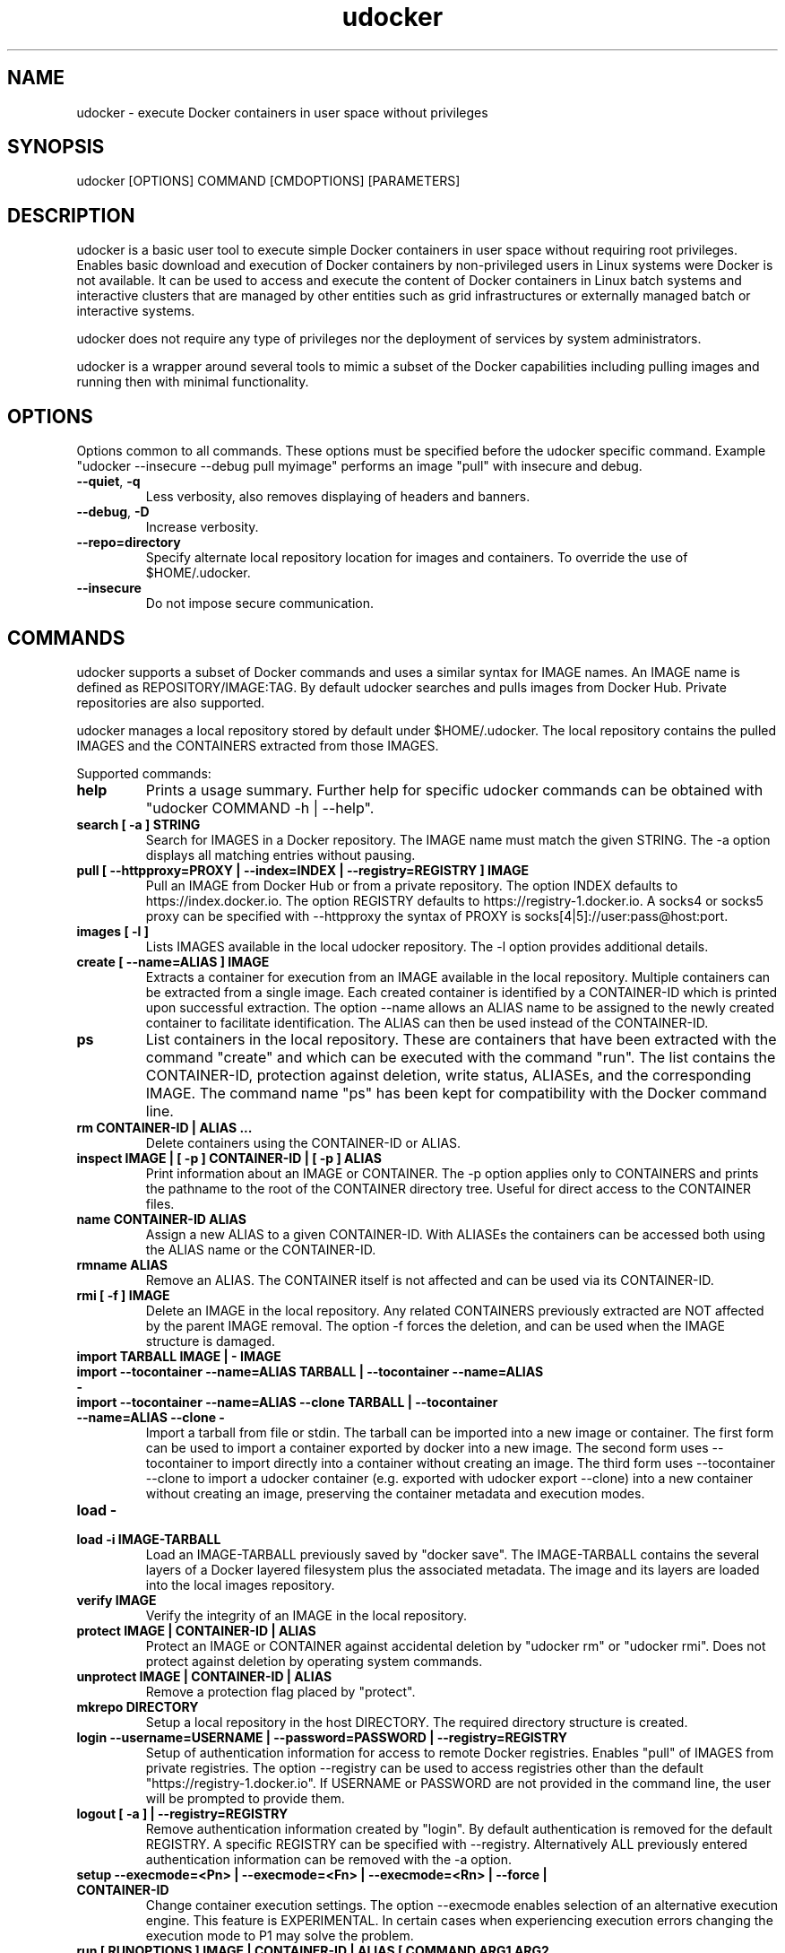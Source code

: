 .\" Manpage for udocker
.\" Contact udocker@lip.pt to correct errors or typos.
.\" To read this man page use:   man -l udocker.1
.TH udocker 1 "27 Sep 2016" "version 1.1.0" "udocker man page"
.SH NAME
udocker \- execute Docker containers in user space without privileges
.SH SYNOPSIS
udocker [OPTIONS] COMMAND [CMDOPTIONS] [PARAMETERS]
.SH DESCRIPTION
udocker is a basic user tool to execute simple Docker containers in user space without requiring root privileges. Enables basic download and execution of Docker containers by non-privileged users in Linux systems were Docker is not available. It can be used to access and execute the content of Docker containers in Linux batch systems and interactive clusters that are managed by other entities such as grid infrastructures or externally managed batch or interactive systems.

udocker does not require any type of privileges nor the deployment of services by system administrators.

udocker is a wrapper around several tools to mimic a subset of the Docker capabilities including pulling images and running then with minimal functionality.

.SH OPTIONS
Options common to all commands. These options must be specified before the udocker specific command. Example "udocker --insecure --debug pull myimage" performs an image "pull" with insecure and debug.
.TP
.BR \--quiet ", " \-q
Less verbosity, also removes displaying of headers and banners.
.TP
.BR \--debug ", " \-D
Increase verbosity.
.TP
.BR \--repo=directory
Specify alternate local repository location for images and containers. To override the use of $HOME/.udocker.
.TP
.BR \--insecure
Do not impose secure communication.

.SH COMMANDS
udocker supports a subset of Docker commands and uses a similar syntax for IMAGE names. An IMAGE name is defined as REPOSITORY/IMAGE:TAG. By default udocker searches and pulls images from Docker Hub. Private repositories are also supported. 

udocker manages a local repository stored by default under $HOME/.udocker. The local repository contains the pulled IMAGES and the CONTAINERS extracted from those IMAGES.

Supported commands:
.TP
.BR help
Prints a usage summary. Further help for specific udocker commands can be obtained with "udocker COMMAND -h | --help".
.TP
.BR search " " [ " " \-a " " ] " " STRING
Search for IMAGES in a Docker repository. The IMAGE name must match the given STRING. The \-a option displays all matching entries without pausing.
.TP
.BR pull " " [ " " \--httpproxy=PROXY " " | " " \--index=INDEX " " | " " \--registry=REGISTRY " " ] " " IMAGE
Pull an IMAGE from Docker Hub or from a private repository. The option INDEX defaults to https://index.docker.io. The option REGISTRY defaults to https://registry-1.docker.io. A socks4 or socks5 proxy can be specified with \--httpproxy the syntax of PROXY is socks[4|5]://user:pass@host:port.
.TP
.BR images " " [ " " \-l " " ]
Lists IMAGES available in the local udocker repository. The \-l option provides additional details.
.TP
.BR create " " [ " " --name=ALIAS " " ] " " IMAGE
Extracts a container for execution from an IMAGE available in the local repository. Multiple containers can be extracted from a single image. Each created container is identified by a CONTAINER-ID which is printed upon successful extraction. The option --name allows an ALIAS name to be assigned to the newly created container to facilitate identification. The ALIAS can then be used instead of the CONTAINER-ID.
.TP
.BR ps
List containers in the local repository. These are containers that have been extracted with the command "create" and which can be executed with the command "run". The list contains the CONTAINER-ID, protection against deletion, write status, ALIASEs, and the corresponding IMAGE. The command name "ps" has been kept for compatibility with the Docker command line.
.TP
.BR rm " " CONTAINER\-ID " " | " " ALIAS " " ...
Delete containers using the CONTAINER\-ID or ALIAS.
.TP
.BR inspect " " IMAGE " " | " " [ " " \-p " " ] " " CONTAINER\-ID " " | " " [ " " \-p " " ] " " ALIAS
Print information about an IMAGE or CONTAINER. The \-p option applies only to CONTAINERS and prints the pathname to the root of the CONTAINER directory tree. Useful for direct access to the CONTAINER files.
.TP
.BR name " " CONTAINER\-ID " " ALIAS
Assign a new ALIAS to a given CONTAINER\-ID. With ALIASEs the containers can be accessed both using the ALIAS name or the CONTAINER-ID.
.TP
.BR rmname " " ALIAS
Remove an ALIAS. The CONTAINER itself is not affected and can be used via its CONTAINER-ID.
.TP
.BR rmi " " [ " " -f " " ] " " IMAGE
Delete an IMAGE in the local repository. Any related CONTAINERS previously extracted are NOT affected by the parent IMAGE removal. The option \-f forces the deletion, and can be used when the IMAGE structure is damaged.
.TP
.BR import " " TARBALL " " IMAGE " " | " " - " " IMAGE 
.TP
.BR import " " --tocontainer " " --name=ALIAS " " TARBALL " " | " " --tocontainer " " --name=ALIAS " " - " "
.TP
.BR import " " --tocontainer " " --name=ALIAS " " --clone " " TARBALL " " | " " --tocontainer " " --name=ALIAS " " --clone " " - " "
Import a tarball from file or stdin. The tarball can be imported into a new image or container. The first form can be used to import a container exported by docker into a new image. The second form uses --tocontainer to import directly into a container without creating an image. The third form uses --tocontainer --clone to import a udocker container (e.g. exported with udocker export --clone) into a new container without creating an image, preserving the container metadata and execution modes.
.TP
.BR load " " - " "
.TP
.BR load " " -i " " IMAGE\-TARBALL
Load an IMAGE\-TARBALL previously saved by "docker save". The IMAGE\-TARBALL contains the several layers of a Docker layered filesystem plus the associated metadata. The image and its layers are loaded into the local images repository.
.TP
.BR verify " " IMAGE
Verify the integrity of an IMAGE in the local repository.
.TP
.BR protect " " IMAGE " " | " " CONTAINER\-ID " " | " " ALIAS
Protect an IMAGE or CONTAINER against accidental deletion by "udocker rm" or "udocker rmi". Does not protect against deletion by operating system commands.
.TP
.BR unprotect " " IMAGE " " | " " CONTAINER\-ID " " | " " ALIAS
Remove a protection flag placed by "protect".
.TP
.BR mkrepo " " DIRECTORY
Setup a local repository in the host DIRECTORY. The required directory structure is created.
.TP
.BR login " " --username=USERNAME " " | " " --password=PASSWORD " " | " " --registry=REGISTRY
Setup of authentication information for access to remote Docker registries. Enables "pull" of IMAGES from private registries. The option --registry can be used to access registries other than the default "https://registry-1.docker.io". If USERNAME or PASSWORD are not provided in the command line, the user will be prompted to provide them.
.TP
.BR logout " " [ " " \-a " " ] " " | " " --registry=REGISTRY
Remove authentication information created by "login". By default authentication is removed for the default REGISTRY. A specific REGISTRY can be specified with --registry. Alternatively ALL previously entered authentication information can be removed with the -a option.
.TP
.BR setup " "  --execmode=<Pn> " " | " " --execmode=<Fn> " " |  " " --execmode=<Rn> " " | " " --force " " | " " CONTAINER\-ID
Change container execution settings. The option --execmode enables selection of an alternative execution engine. This feature is EXPERIMENTAL. 
In certain cases when experiencing execution errors changing the execution mode to P1 may solve the problem.
.TP
.BR run " " [ " " RUNOPTIONS " " ] " " IMAGE " " | " " CONTAINER-ID " " | " " ALIAS " " [ " " COMMAND " " ARG1 " " ARG2 " " ... " " ]
Execute a CONTAINER identified by CONTAINER-ID or ALIAS name. If an IMAGE name is provided instead of a CONTAINER-ID or ALIAS, then a CONTAINER will be automatically created from the specified IMAGE and executed. The "run" command will try to respect the execution information specified in the container or image metadata, if such information is not provided it will try to find a shell interpreter inside the container and execute it. Optionally a COMMAND to be executed inside the CONTAINER environment can be provided in the command line. The following RUNOPTIONS are available:
.RS
.TP
--rm
Remove the CONTAINER after execution.
.TP
--workdir=DIR
Change to a given working directory inside the container.
.TP
--user=USER
Use the given USER as username or uid inside the container.
.TP 
--volume=HOSTDIR:CONTAINERDIR
.PD 0
.TP 
-v=HOSTDIR:CONTAINERDIR
Make the host directory HOSTDIR visible inside of the container as directory CONTAINERDIR. If CONTAINERDIR is not specified it will default to the same pathname of HOSTDIR. Example "udocker run -v=/tmp:/scratch mycontainer" will make the host /tmp visible inside the container as /scratch.
.PD
.TP
--novol=HOSTDIR
udocker makes several host directories visible inside the container. The option --novol prevents specific directories from being made visible. Example "udocker run --novol=/dev mycontainer" will prevent the host /dev from being visible in the container.
.TP
--env="VAR=VALUE"
Define an environment variable.
.TP
--hostauth
Make the host passwd and group authentication files visible inside the container.
.TP
--nosysdirs
udocker makes several host directories visible inside the container. The list of host directories includes /dev /proc /sys /etc/resolv.conf /etc/host.conf /lib/modules. This option prevents all these directories from being visible inside the container.
.TP
--nometa
Ignore the container metadata.
.TP
--dri
Makes host directories containing dri libraries visible inside the container.
.TP
--hostenv
Passes the environment variables from the user session in the host to the container.
.TP
--cpuset-cpus="1,2-3"
Binds the processes to the given CPUs.
.TP
--name=ALIAS
Add an ALIAS to the CONTAINER.
.TP
--bindhome
Make the user home directory visible inside the container.
.TP
--location=HOSTDIR
Use a directory tree directly. Instead of using a CONTAINER from the local repository, udocker will use HOSTDIR as the root of an operating system directory tree. Allows execution of systems in foreign locations similarly to a chroot. 
.TP
--kernel=N.N.N 
Emulate a given kernel to enable execution in very old host kernels.
.RE

.SH ENVIRONMENT
.TP
.BR UDOCKER_LOGLEVEL
A number defining the verbosity of udocker. Zero is the least verbose. 
.TP
.BR UDOCKER_DIR
Override the location of the local repository.
.TP
.BR UDOCKER_BIN
Override location of udocker related executables.
.TP
.BR UDOCKER_LIB
Override location of udocker related libraries.
.TP
.BR UDOCKER_CONTAINERS
Override location of udocker containers.
.TP
.BR UDOCKER_TMP
Override location of udocker temporary directory default is /tmp.
.TP
.BR UDOCKER_KEYSTORE
Override location of udocker keystore default is $HOME/.udocker/keystore.
.TP
.BR UDOCKER_TARBALL
Location of a tarball containing a udocker distribution for installation or upgrade. Example "export UDOCKER_TARBALL=udocker_1.0.1.tgz; tar xzvf $UDOCKER_TARBALL udocker; ./udocker".
.TP
.BR UDOCKER_REGISTRY
Override the default udocker registry pointing to Docker Hub.
.TP
.BR UDOCKER_INDEX
Override the default udocker index pointing to Docker Hub.


.SH FILES
.TP
.BR $HOME/.udocker
Default local repository for IMAGES and CONTAINERS.
.TP
.BR $HOME/.udocker/udocker.conf
udocker user configuration file. Enables to changing the value of the Config class attributes. Example "http_insecure = True" changes the default value of the http_insecure attribute.
.TP
.BR /etc/udocker.conf
udocker host configuration file. Parsed before the user configuration file.

.SH SEE ALSO
The udocker documentation at https://indigo-dc.gitbooks.io/udocker/content

.SH AUTHOR
udocker maintainer (udocker@lip.pt)
